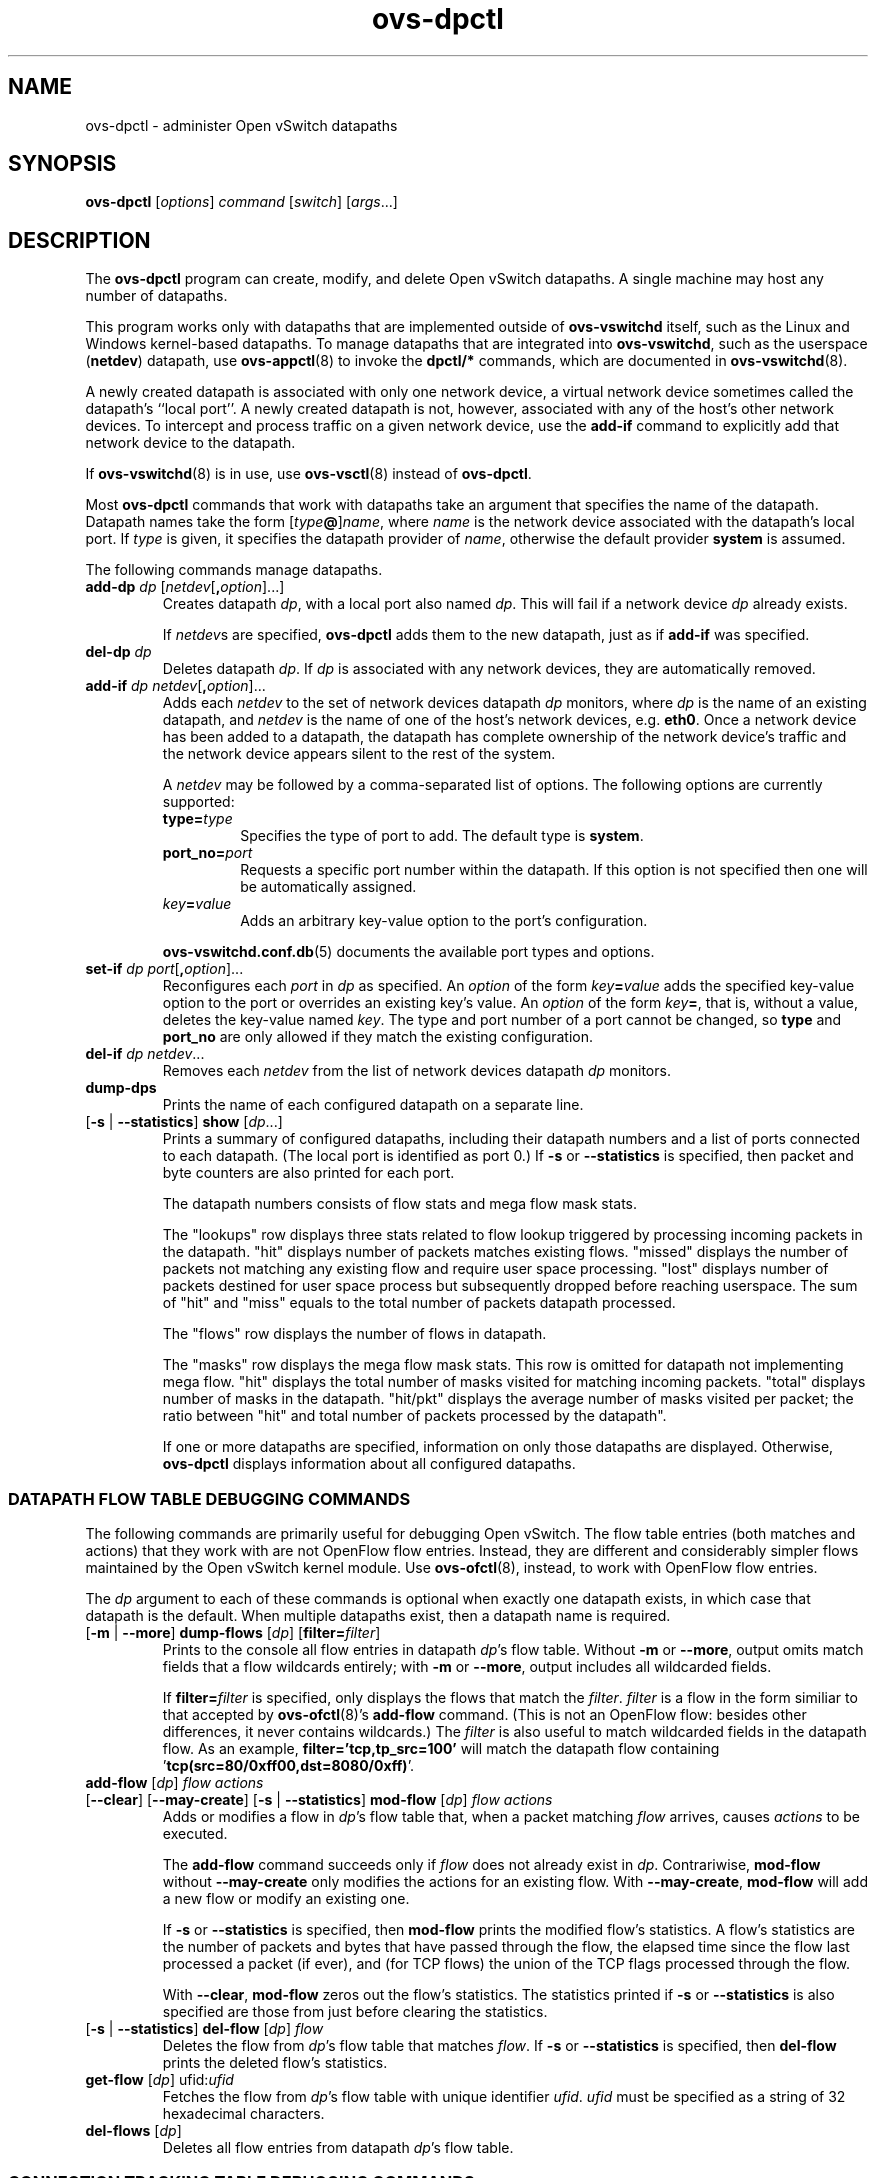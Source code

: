 .de IQ
.  br
.  ns
.  IP "\\$1"
..
.TH ovs\-dpctl 8 "2.5.12" "Open vSwitch" "Open vSwitch Manual"
.ds PN ovs\-dpctl
.
.SH NAME
ovs\-dpctl \- administer Open vSwitch datapaths
.
.SH SYNOPSIS
.B ovs\-dpctl
[\fIoptions\fR] \fIcommand \fR[\fIswitch\fR] [\fIargs\fR\&...]
.
.SH DESCRIPTION
.PP
The \fBovs\-dpctl\fR program can create, modify, and delete Open vSwitch
datapaths.  A single machine may host any number of datapaths.
.PP
This program works only with datapaths that are implemented outside of
\fBovs\-vswitchd\fR itself, such as the Linux and Windows kernel-based
datapaths.  To manage datapaths that are integrated into
\fBovs\-vswitchd\fR, such as the userspace (\fBnetdev\fR) datapath,
use \fBovs\-appctl\fR(8) to invoke the \fBdpctl/*\fR commands, which
are documented in \fBovs\-vswitchd\fR(8).
.PP
A newly created datapath is associated with only one network device, a
virtual network device sometimes called the datapath's ``local port''.
A newly created datapath is not, however, associated with any of the
host's other network devices.  To intercept and process traffic on a
given network device, use the \fBadd\-if\fR command to explicitly add
that network device to the datapath.
.PP
If \fBovs\-vswitchd\fR(8) is in use, use \fBovs\-vsctl\fR(8) instead
of \fBovs\-dpctl\fR.
.PP
Most \fBovs\-dpctl\fR commands that work with datapaths take an
argument that specifies the name of the datapath.  Datapath names take
the form [\fItype\fB@\fR]\fIname\fR, where \fIname\fR is the network
device associated with the datapath's local port.  If \fItype\fR is
given, it specifies the datapath provider of \fIname\fR, otherwise the
default provider \fBsystem\fR is assumed.
.PP
The following commands manage datapaths.
.
.ds DX
.de DO
\\$1 \\$2 \\$3
..
.TP
\*(DX\fBadd\-dp \fIdp\fR [\fInetdev\fR[\fB,\fIoption\fR]...]
Creates datapath \fIdp\fR, with a local port also named \fIdp\fR.
This will fail if a network device \fIdp\fR already exists.
.IP
If \fInetdev\fRs are specified, \fB\*(PN\fR adds them to the
new datapath, just as if \fBadd\-if\fR was specified.
.
.TP
\*(DX\fBdel\-dp \fIdp\fR
Deletes datapath \fIdp\fR.  If \fIdp\fR is associated with any network
devices, they are automatically removed.
.
.TP
\*(DX\fBadd\-if \fIdp netdev\fR[\fB,\fIoption\fR]...
Adds each \fInetdev\fR to the set of network devices datapath
\fIdp\fR monitors, where \fIdp\fR is the name of an existing
datapath, and \fInetdev\fR is the name of one of the host's
network devices, e.g. \fBeth0\fR.  Once a network device has been added
to a datapath, the datapath has complete ownership of the network device's
traffic and the network device appears silent to the rest of the
system.
.IP
A \fInetdev\fR may be followed by a comma-separated list of options.
The following options are currently supported:
.
.RS
.IP "\fBtype=\fItype\fR"
Specifies the type of port to add.  The default type is \fBsystem\fR.
.IP "\fBport_no=\fIport\fR"
Requests a specific port number within the datapath.  If this option is
not specified then one will be automatically assigned.
.IP "\fIkey\fB=\fIvalue\fR"
Adds an arbitrary key-value option to the port's configuration.
.RE
.IP
\fBovs\-vswitchd.conf.db\fR(5) documents the available port types and
options.
.
.IP "\*(DX\fBset\-if \fIdp port\fR[\fB,\fIoption\fR]..."
Reconfigures each \fIport\fR in \fIdp\fR as specified.  An
\fIoption\fR of the form \fIkey\fB=\fIvalue\fR adds the specified
key-value option to the port or overrides an existing key's value.  An
\fIoption\fR of the form \fIkey\fB=\fR, that is, without a value,
deletes the key-value named \fIkey\fR.  The type and port number of a
port cannot be changed, so \fBtype\fR and \fBport_no\fR are only allowed if
they match the existing configuration.
.TP
\*(DX\fBdel\-if \fIdp netdev\fR...
Removes each \fInetdev\fR from the list of network devices datapath
\fIdp\fR monitors.
.
.TP
\*(DX\fBdump\-dps\fR
Prints the name of each configured datapath on a separate line.
.
.TP
.DO "[\fB\-s\fR | \fB\-\-statistics\fR]" "\*(DX\fBshow" "\fR[\fIdp\fR...]"
Prints a summary of configured datapaths, including their datapath
numbers and a list of ports connected to each datapath.  (The local
port is identified as port 0.)  If \fB\-s\fR or \fB\-\-statistics\fR
is specified, then packet and byte counters are also printed for each
port.
.IP
The datapath numbers consists of flow stats and mega flow mask stats.
.IP
The "lookups" row displays three stats related to flow lookup triggered
by processing incoming packets in the datapath. "hit" displays number
of packets matches existing flows. "missed" displays the number of
packets not matching any existing flow and require user space processing.
"lost" displays number of packets destined for user space process but
subsequently dropped before reaching userspace. The sum of "hit" and "miss"
equals to the total number of packets datapath processed.
.IP
The "flows" row displays the number of flows in datapath.
.IP
The "masks" row displays the mega flow mask stats. This row is omitted
for datapath not implementing mega flow. "hit" displays the total number
of masks visited for matching incoming packets. "total" displays number of
masks in the datapath. "hit/pkt" displays the average number of masks
visited per packet; the ratio between "hit" and total number of
packets processed by the datapath".
.IP
If one or more datapaths are specified, information on only those
datapaths are displayed.  Otherwise, \fB\*(PN\fR displays information
about all configured datapaths.
.SS "DATAPATH FLOW TABLE DEBUGGING COMMANDS"
The following commands are primarily useful for debugging Open
vSwitch.  The flow table entries (both matches and actions) that they
work with are not OpenFlow flow entries.  Instead, they are different
and considerably simpler flows maintained by the Open vSwitch kernel
module.  Use \fBovs\-ofctl\fR(8), instead, to work with OpenFlow flow
entries.
.
.PP
The \fIdp\fR argument to each of these commands is optional when
exactly one datapath exists, in which case that datapath is the
default.  When multiple datapaths exist, then a datapath name is
required.
.
.TP
.DO "[\fB\-m \fR| \fB\-\-more\fR]" \*(DX\fBdump\-flows\fR "[\fIdp\fR] [\fBfilter=\fIfilter\fR]"
Prints to the console all flow entries in datapath \fIdp\fR's flow
table.  Without \fB\-m\fR or \fB\-\-more\fR, output omits match fields
that a flow wildcards entirely; with \fB\-m\fR or \fB\-\-more\fR,
output includes all wildcarded fields.
.IP
If \fBfilter=\fIfilter\fR is specified, only displays the flows
that match the \fIfilter\fR. \fIfilter\fR is a flow in the form similiar
to that accepted by \fBovs\-ofctl\fR(8)'s \fBadd\-flow\fR command. (This is
not an OpenFlow flow: besides other differences, it never contains wildcards.)
The \fIfilter\fR is also useful to match wildcarded fields in the datapath
flow. As an example, \fBfilter='tcp,tp_src=100'\fR will match the
datapath flow containing '\fBtcp(src=80/0xff00,dst=8080/0xff)\fR'.
.
.IP "\*(DX\fBadd\-flow\fR [\fIdp\fR] \fIflow actions\fR"
.TP
.DO "[\fB\-\-clear\fR] [\fB\-\-may-create\fR] [\fB\-s\fR | \fB\-\-statistics\fR]" "\*(DX\fBmod\-flow\fR" "[\fIdp\fR] \fIflow actions\fR"
Adds or modifies a flow in \fIdp\fR's flow table that, when a packet
matching \fIflow\fR arrives, causes \fIactions\fR to be executed.
.IP
The \fBadd\-flow\fR command succeeds only if \fIflow\fR does not
already exist in \fIdp\fR.  Contrariwise, \fBmod\-flow\fR without
\fB\-\-may\-create\fR only modifies the actions for an existing flow.
With \fB\-\-may\-create\fR, \fBmod\-flow\fR will add a new flow or
modify an existing one.
.IP
If \fB\-s\fR or \fB\-\-statistics\fR is specified, then
\fBmod\-flow\fR prints the modified flow's statistics.  A flow's
statistics are the number of packets and bytes that have passed
through the flow, the elapsed time since the flow last processed a
packet (if ever), and (for TCP flows) the union of the TCP flags
processed through the flow.
.IP
With \fB\-\-clear\fR, \fBmod\-flow\fR zeros out the flow's
statistics.  The statistics printed if \fB\-s\fR or
\fB\-\-statistics\fR is also specified are those from just before
clearing the statistics.
.
.TP
.DO "[\fB\-s\fR | \fB\-\-statistics\fR]" "\*(DX\fBdel\-flow\fR" "[\fIdp\fR] \fIflow\fR"
Deletes the flow from \fIdp\fR's flow table that matches \fIflow\fR.
If \fB\-s\fR or \fB\-\-statistics\fR is specified, then
\fBdel\-flow\fR prints the deleted flow's statistics.
.
.IP "\*(DX\fBget\-flow\fR [\fIdp\fR] ufid:\fIufid\fR"
Fetches the flow from \fIdp\fR's flow table with unique identifier \fIufid\fR.
\fIufid\fR must be specified as a string of 32 hexadecimal characters.
.
.IP "\*(DX\fBdel\-flows\fR [\fIdp\fR]"
Deletes all flow entries from datapath \fIdp\fR's flow table.
.SS "CONNECTION TRACKING TABLE DEBUGGING COMMANDS"
The following commands are primarily useful for debugging the connection
tracking entries in the datapath.
.
.PP
The \fIdp\fR argument to each of these commands is optional when
exactly one datapath exists, in which case that datapath is the
default.  When multiple datapaths exist, then a datapath name is
required.
.
.PP
\fBN.B.\fR(Linux specific): the \fIsystem\fR datapaths (i.e. the Linux
kernel module Open vSwitch datapaths) share a single connection tracking
table (which is also used by other kernel subsystems, such as iptables,
nftables and the regular host stack).  Therefore, the following commands
do not apply specifically to one datapath.
.
.TP
.DO "[\fB\-m\fR | \fB\-\-more\fR] [\fB\-s\fR | \fB\-\-statistics\fR]" "\*(DX\fBdump\-conntrack\fR" "[\fIdp\fR] [\fBzone=\fIzone\fR]"
Prints to the console all the connection entries in the tracker used by
\fIdp\fR.  If \fBzone=\fIzone\fR is specified, only shows the connections
in \fBzone\fR.  With \fB\-\-more\fR, some implementation specific details
are included. With \fB\-\-statistics\fR timeouts and timestamps are
added to the output.
.
.TP
\*(DX\fBflush\-conntrack [\fIdp\fR] [\fBzone=\fIzone\fR]
Flushes all the connection entries in the tracker used by \fIdp\fR.
If \fBzone=\fIzone\fR is specified, only flushes the connections in
\fBzone\fR.
.
.SH OPTIONS
.IP "\fB\-s\fR"
.IQ "\fB\-\-statistics\fR"
Causes the \fBshow\fR command to print packet and byte counters for
each port within the datapaths that it shows.
.
.IP "\fB\-m\fR"
.IQ "\fB\-\-more\fR"
Increases the verbosity of \fBdump\-flows\fR output.
.
.IP "\fB\-t\fR"
.IQ "\fB\-\-timeout=\fIsecs\fR"
Limits \fBovs\-dpctl\fR runtime to approximately \fIsecs\fR seconds.  If
the timeout expires, \fBovs\-dpctl\fR will exit with a \fBSIGALRM\fR
signal.
.
.de IQ
.  br
.  ns
.  IP "\\$1"
..
.IP "\fB\-v\fR[\fIspec\fR]
.IQ "\fB\-\-verbose=\fR[\fIspec\fR]
.
Sets logging levels.  Without any \fIspec\fR, sets the log level for
every module and destination to \fBdbg\fR.  Otherwise, \fIspec\fR is a
list of words separated by spaces or commas or colons, up to one from
each category below:
.
.RS
.IP \(bu
A valid module name, as displayed by the \fBvlog/list\fR command on
\fBovs\-appctl\fR(8), limits the log level change to the specified
module.
.
.IP \(bu
\fBsyslog\fR, \fBconsole\fR, or \fBfile\fR, to limit the log level
change to only to the system log, to the console, or to a file,
respectively.  (If \fB\-\-detach\fR is specified, \fB\*(PN\fR closes
its standard file descriptors, so logging to the console will have no
effect.)
.IP
On Windows platform, \fBsyslog\fR is accepted as a word and is only
useful along with the \fB\-\-syslog\-target\fR option (the word has no
effect otherwise).
.
.IP \(bu
\fBoff\fR, \fBemer\fR, \fBerr\fR, \fBwarn\fR, \fBinfo\fR, or
\fBdbg\fR, to control the log level.  Messages of the given severity
or higher will be logged, and messages of lower severity will be
filtered out.  \fBoff\fR filters out all messages.  See
\fBovs\-appctl\fR(8) for a definition of each log level.
.RE
.
.IP
Case is not significant within \fIspec\fR.
.IP
Regardless of the log levels set for \fBfile\fR, logging to a file
will not take place unless \fB\-\-log\-file\fR is also specified (see
below).
.IP
For compatibility with older versions of OVS, \fBany\fR is accepted as
a word but has no effect.
.
.IP "\fB\-v\fR"
.IQ "\fB\-\-verbose\fR"
Sets the maximum logging verbosity level, equivalent to
\fB\-\-verbose=dbg\fR.
.
.IP "\fB\-vPATTERN:\fIdestination\fB:\fIpattern\fR"
.IQ "\fB\-\-verbose=PATTERN:\fIdestination\fB:\fIpattern\fR"
Sets the log pattern for \fIdestination\fR to \fIpattern\fR.  Refer to
\fBovs\-appctl\fR(8) for a description of the valid syntax for \fIpattern\fR.
.
.IP "\fB\-vFACILITY:\fIfacility\fR"
.IQ "\fB\-\-verbose=FACILITY:\fIfacility\fR"
Sets the RFC5424 facility of the log message. \fIfacility\fR can be one of
\fBkern\fR, \fBuser\fR, \fBmail\fR, \fBdaemon\fR, \fBauth\fR, \fBsyslog\fR,
\fBlpr\fR, \fBnews\fR, \fBuucp\fR, \fBclock\fR, \fBftp\fR, \fBntp\fR,
\fBaudit\fR, \fBalert\fR, \fBclock2\fR, \fBlocal0\fR, \fBlocal1\fR,
\fBlocal2\fR, \fBlocal3\fR, \fBlocal4\fR, \fBlocal5\fR, \fBlocal6\fR or
\fBlocal7\fR. If this option is not specified, \fBdaemon\fR is used as
the default for the local system syslog and \fBlocal0\fR is used while sending
a message to the target provided via the \fB\-\-syslog\-target\fR option.
.
.TP
\fB\-\-log\-file\fR[\fB=\fIfile\fR]
Enables logging to a file.  If \fIfile\fR is specified, then it is
used as the exact name for the log file.  The default log file name
used if \fIfile\fR is omitted is \fB/home/xshl5/workspace/openvswitch-2.5.12/build/var/log/openvswitch/\*(PN.log\fR.
.
.IP "\fB\-\-syslog\-target=\fIhost\fB:\fIport\fR"
Send syslog messages to UDP \fIport\fR on \fIhost\fR, in addition to
the system syslog.  The \fIhost\fR must be a numerical IP address, not
a hostname.
.
.IP "\fB\-\-syslog\-method=\fImethod\fR"
Specify \fImethod\fR how syslog messages should be sent to syslog daemon.
Following forms are supported:
.RS
.IP \(bu
\fBlibc\fR, use libc \fBsyslog()\fR function.  This is the default behavior.
Downside of using this options is that libc adds fixed prefix to every
message before it is actually sent to the syslog daemon over \fB/dev/log\fR
UNIX domain socket.
.IP \(bu
\fBunix:\fIfile\fR\fR, use UNIX domain socket directly.  It is possible to
specify arbitrary message format with this option.  However,
\fBrsyslogd 8.9\fR and older versions use hard coded parser function anyway
that limits UNIX domain socket use.  If you want to use arbitrary message
format with older \fBrsyslogd\fR versions, then use UDP socket to localhost
IP address instead.
.IP \(bu
\fBudp:\fIip\fR:\fIport\fR\fR, use UDP socket.  With this method it is
possible to use arbitrary message format also with older \fBrsyslogd\fR.
When sending syslog messages over UDP socket extra precaution needs to
be taken into account, for example, syslog daemon needs to be configured
to listen on the specified UDP port, accidental iptables rules could be
interfering with local syslog traffic and there are some security
considerations that apply to UDP sockets, but do not apply to UNIX domain
sockets.
.RE
.de IQ
.  br
.  ns
.  IP "\\$1"
..
.IP "\fB\-h\fR"
.IQ "\fB\-\-help\fR"
Prints a brief help message to the console.
.
.IP "\fB\-V\fR"
.IQ "\fB\-\-version\fR"
Prints version information to the console.
.
.SH "SEE ALSO"
.
.BR ovs\-appctl (8),
.BR ovs\-vswitchd (8)
